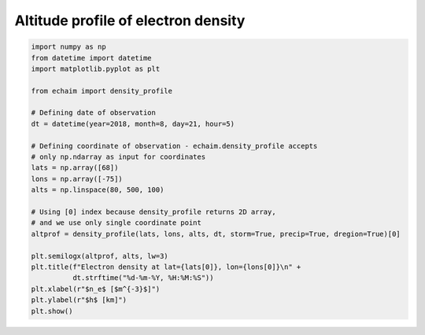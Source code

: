 Altitude profile of electron density
------------------------------------

.. code-block::

    import numpy as np
    from datetime import datetime
    import matplotlib.pyplot as plt

    from echaim import density_profile

    # Defining date of observation
    dt = datetime(year=2018, month=8, day=21, hour=5)

    # Defining coordinate of observation - echaim.density_profile accepts
    # only np.ndarray as input for coordinates
    lats = np.array([68])
    lons = np.array([-75])
    alts = np.linspace(80, 500, 100)

    # Using [0] index because density_profile returns 2D array,
    # and we use only single coordinate point
    altprof = density_profile(lats, lons, alts, dt, storm=True, precip=True, dregion=True)[0]

    plt.semilogx(altprof, alts, lw=3)
    plt.title(f"Electron density at lat={lats[0]}, lon={lons[0]}\n" +
              dt.strftime("%d-%m-%Y, %H:%M:%S"))
    plt.xlabel(r"$n_e$ [$m^{-3}$]")
    plt.ylabel(r"$h$ [km]")
    plt.show()


.. figure:: ../images/example1.png
    :scale: 20
    :align: center